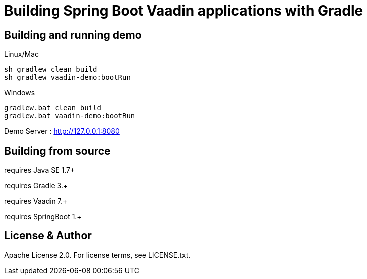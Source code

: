 =  Building Spring Boot Vaadin applications with Gradle 

## Building and running demo

Linux/Mac

[source,groovy,indent=0]
----
sh gradlew clean build
sh gradlew vaadin-demo:bootRun
----

Windows

[source,groovy,indent=0]
----
gradlew.bat clean build
gradlew.bat vaadin-demo:bootRun
----

Demo Server : http://127.0.0.1:8080

== Building from source

requires Java SE 1.7+

requires Gradle 3.+

requires Vaadin 7.+

requires SpringBoot 1.+

== License & Author

Apache License 2.0. For license terms, see LICENSE.txt.


